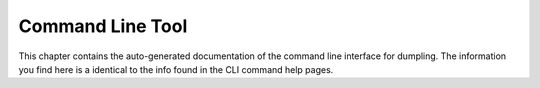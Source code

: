 =================
Command Line Tool
=================

This chapter contains the auto-generated documentation of the command line
interface for dumpling. The information you find here is a identical to the info
found in the CLI command help pages.

.. click:: dumpling.CLIEntryPoint:cli
   :prog: dumpling
   :nested: full

